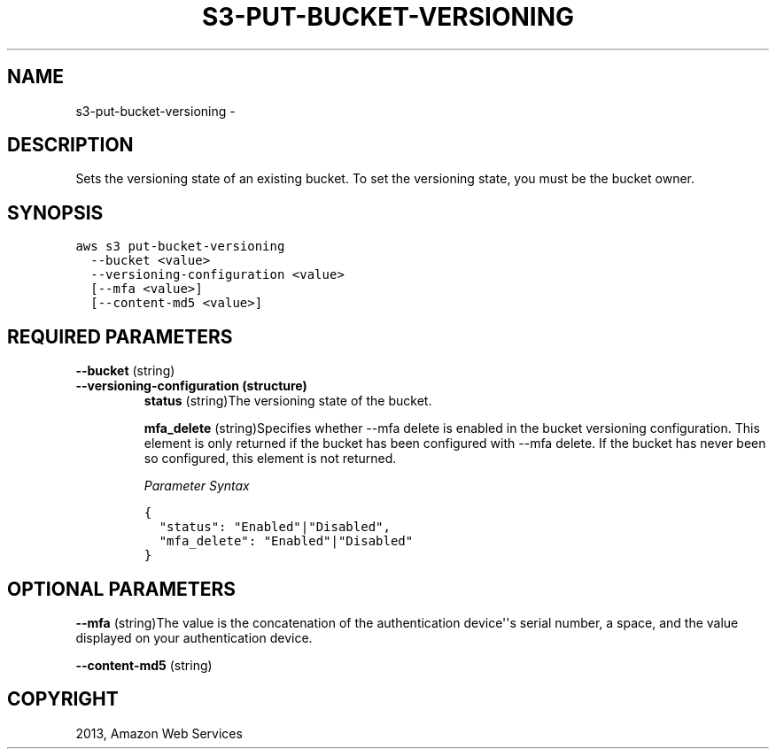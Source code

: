 .TH "S3-PUT-BUCKET-VERSIONING" "1" "March 09, 2013" "0.8" "aws-cli"
.SH NAME
s3-put-bucket-versioning \- 
.
.nr rst2man-indent-level 0
.
.de1 rstReportMargin
\\$1 \\n[an-margin]
level \\n[rst2man-indent-level]
level margin: \\n[rst2man-indent\\n[rst2man-indent-level]]
-
\\n[rst2man-indent0]
\\n[rst2man-indent1]
\\n[rst2man-indent2]
..
.de1 INDENT
.\" .rstReportMargin pre:
. RS \\$1
. nr rst2man-indent\\n[rst2man-indent-level] \\n[an-margin]
. nr rst2man-indent-level +1
.\" .rstReportMargin post:
..
.de UNINDENT
. RE
.\" indent \\n[an-margin]
.\" old: \\n[rst2man-indent\\n[rst2man-indent-level]]
.nr rst2man-indent-level -1
.\" new: \\n[rst2man-indent\\n[rst2man-indent-level]]
.in \\n[rst2man-indent\\n[rst2man-indent-level]]u
..
.\" Man page generated from reStructuredText.
.
.SH DESCRIPTION
.sp
Sets the versioning state of an existing bucket. To set the versioning state,
you must be the bucket owner.
.SH SYNOPSIS
.sp
.nf
.ft C
aws s3 put\-bucket\-versioning
  \-\-bucket <value>
  \-\-versioning\-configuration <value>
  [\-\-mfa <value>]
  [\-\-content\-md5 <value>]
.ft P
.fi
.SH REQUIRED PARAMETERS
.sp
\fB\-\-bucket\fP  (string)
.INDENT 0.0
.TP
.B \fB\-\-versioning\-configuration\fP  (structure)
\fBstatus\fP  (string)The versioning state of the bucket.
.sp
\fBmfa_delete\fP  (string)Specifies whether \-\-mfa delete is enabled in the
bucket versioning configuration. This element is only returned if the bucket
has been configured with \-\-mfa delete. If the bucket has never been so
configured, this element is not returned.
.sp
\fIParameter Syntax\fP
.sp
.nf
.ft C
{
  "status": "Enabled"|"Disabled",
  "mfa_delete": "Enabled"|"Disabled"
}
.ft P
.fi
.UNINDENT
.SH OPTIONAL PARAMETERS
.sp
\fB\-\-mfa\fP  (string)The value is the concatenation of the authentication
device\(aq\(aqs serial number, a space, and the value displayed on your authentication
device.
.sp
\fB\-\-content\-md5\fP  (string)
.SH COPYRIGHT
2013, Amazon Web Services
.\" Generated by docutils manpage writer.
.
